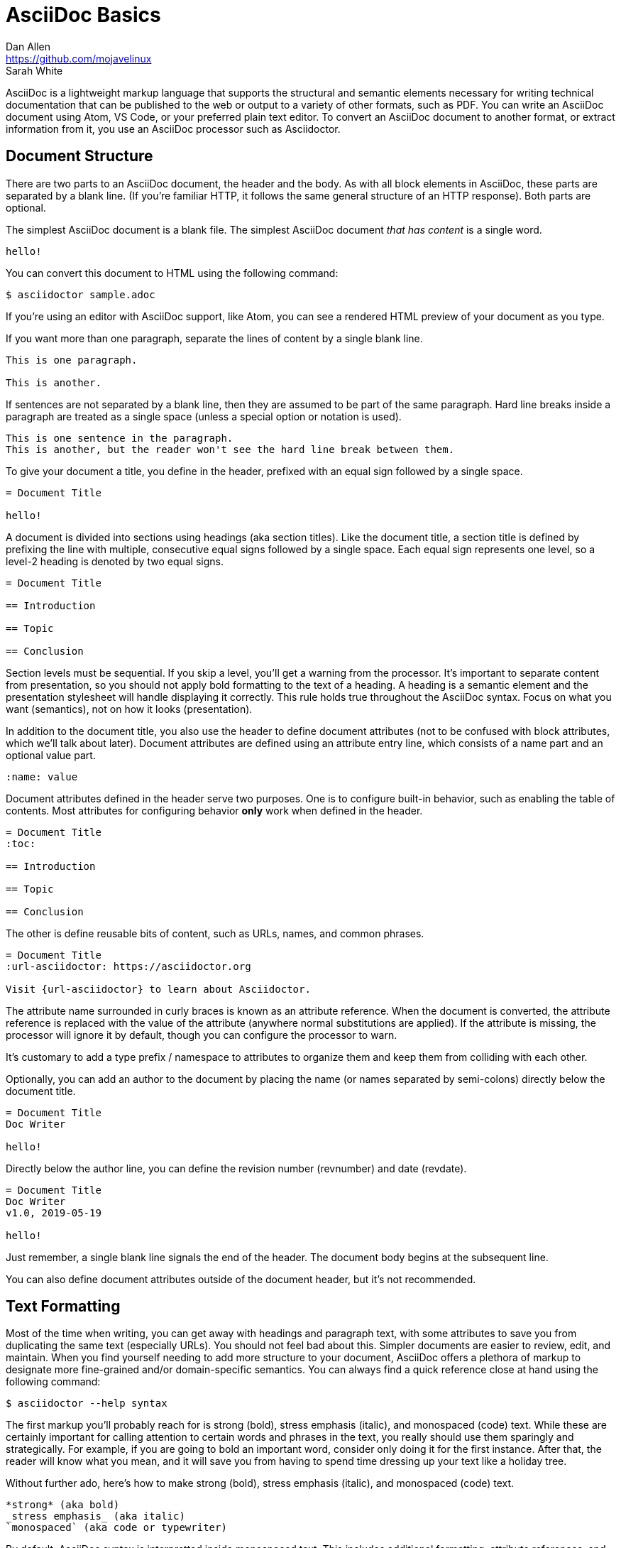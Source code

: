 = AsciiDoc Basics
Dan Allen <https://github.com/mojavelinux>; Sarah White

AsciiDoc is a lightweight markup language that supports the structural and semantic elements necessary for writing technical documentation that can be published to the web or output to a variety of other formats, such as PDF.
You can write an AsciiDoc document using Atom, VS Code, or your preferred plain text editor.
To convert an AsciiDoc document to another format, or extract information from it, you use an AsciiDoc processor such as Asciidoctor.

== Document Structure

There are two parts to an AsciiDoc document, the header and the body.
As with all block elements in AsciiDoc, these parts are separated by a blank line.
(If you're familiar HTTP, it follows the same general structure of an HTTP response).
Both parts are optional.

The simplest AsciiDoc document is a blank file.
The simplest AsciiDoc document _that has content_ is a single word.

[,asciidoc]
----
hello!
----

You can convert this document to HTML using the following command:

 $ asciidoctor sample.adoc

If you're using an editor with AsciiDoc support, like Atom, you can see a rendered HTML preview of your document as you type.

If you want more than one paragraph, separate the lines of content by a single blank line.

[,asciidoc]
----
This is one paragraph.

This is another.
----

If sentences are not separated by a blank line, then they are assumed to be part of the same paragraph.
Hard line breaks inside a paragraph are treated as a single space (unless a special option or notation is used).

[,asciidoc]
----
This is one sentence in the paragraph.
This is another, but the reader won't see the hard line break between them.
----

To give your document a title, you define in the header, prefixed with an equal sign followed by a single space.

[,asciidoc]
----
= Document Title

hello!
----

A document is divided into sections using headings (aka section titles).
Like the document title, a section title is defined by prefixing the line with multiple, consecutive equal signs followed by a single space.
Each equal sign represents one level, so a level-2 heading is denoted by two equal signs.

[,asciidoc]
----
= Document Title

== Introduction

== Topic

== Conclusion
----

Section levels must be sequential.
If you skip a level, you'll get a warning from the processor.
It's important to separate content from presentation, so you should not apply bold formatting to the text of a heading.
A heading is a semantic element and the presentation stylesheet will handle displaying it correctly.
This rule holds true throughout the AsciiDoc syntax.
Focus on what you want (semantics), not on how it looks (presentation).

In addition to the document title, you also use the header to define document attributes (not to be confused with block attributes, which we'll talk about later).
Document attributes are defined using an attribute entry line, which consists of a name part and an optional value part.

[,asciidoc]
----
:name: value
----

Document attributes defined in the header serve two purposes.
One is to configure built-in behavior, such as enabling the table of contents.
Most attributes for configuring behavior *only* work when defined in the header.

[,asciidoc]
----
= Document Title
:toc:

== Introduction

== Topic

== Conclusion
----

The other is define reusable bits of content, such as URLs, names, and common phrases.

[,asciidoc]
----
= Document Title
:url-asciidoctor: https://asciidoctor.org

Visit {url-asciidoctor} to learn about Asciidoctor.
----

The attribute name surrounded in curly braces is known as an attribute reference.
When the document is converted, the attribute reference is replaced with the value of the attribute (anywhere normal substitutions are applied).
If the attribute is missing, the processor will ignore it by default, though you can configure the processor to warn.

It's customary to add a type prefix / namespace to attributes to organize them and keep them from colliding with each other.

Optionally, you can add an author to the document by placing the name (or names separated by semi-colons) directly below the document title.

[,asciidoc]
----
= Document Title
Doc Writer

hello!
----

Directly below the author line, you can define the revision number (revnumber) and date (revdate).

[,asciidoc]
----
= Document Title
Doc Writer
v1.0, 2019-05-19

hello!
----

Just remember, a single blank line signals the end of the header.
The document body begins at the subsequent line.

You can also define document attributes outside of the document header, but it's not recommended.

== Text Formatting

Most of the time when writing, you can get away with headings and paragraph text, with some attributes to save you from duplicating the same text (especially URLs).
You should not feel bad about this.
Simpler documents are easier to review, edit, and maintain.
When you find yourself needing to add more structure to your document, AsciiDoc offers a plethora of markup to designate more fine-grained and/or domain-specific semantics.
You can always find a quick reference close at hand using the following command:

 $ asciidoctor --help syntax

The first markup you'll probably reach for is strong (bold), stress emphasis (italic), and monospaced (code) text.
While these are certainly important for calling attention to certain words and phrases in the text, you really should use them sparingly and strategically.
For example, if you are going to bold an important word, consider only doing it for the first instance.
After that, the reader will know what you mean, and it will save you from having to spend time dressing up your text like a holiday tree.

Without further ado, here's how to make strong (bold), stress emphasis (italic), and monospaced (code) text.

[,asciidoc]
----
*strong* (aka bold)
_stress emphasis_ (aka italic)
`monospaced` (aka code or typewriter)
----

//TODO: mark / unquoted

By default, AsciiDoc syntax is interpretted inside monospaced text.
This includes additional formatting, attribute references, and the like.
If you want a code literal, which is roughly the equivalent of backticks in Markdown, enclose the text in plus.

[,asciidoc]
----
`+code literal+`
----

If you just want literal text, but not monospace, just use the plus enclosure.

[,asciidoc]
----
+literal+
----

These are examples of constrained formatting.
Constrained formatting is applied around a word or phrase, allowing for surrounding punctuation in most cases.
If you need to apply formatting in the middle of a word, then you need to double up the marks.
For example:

[,asciidoc]
----
**C**reate, **R**ead, **U**pdate, & **D**elete (CRUD)
fan__freakin__tastic
``mono``culture
----

AsciiDoc has built-in support for smart typography, such as curly quotes, dashes, and ellipses.
In some cases, this substitution happens automatically, such as the case with dashes, ellipses, and apostrophes.

[,asciidoc]
----
I believe I shall--no, actually I won't.
But then again...
----

To get curly quotes, you must modify the quotes using backticks as follows:

[,asciidoc]
----
"`smart`" double quotes
'`smart`' singe quotes
----

== Content Blocks

So far we have looked at basic document structure and formatting with paragraphs.
But AsciiDoc has a rich set of blocks to choose from.
This set, which includes lists, admonitions, figures, listings, and tables, can be expanded using extensions.

Lists are made by combining one or more list items.
A list item is donated by prefixing the line with an asterisk followed by a space, much like the structure of heading.
However, the text of a list item can span more than one line.

[,asciidoc]
----
* one
* two
* three
oh lucky me!
----

To make a checklist, prefix the text with `[ ]` or `[x]`:

[,asciidoc]
----
* [x] checked
* [ ] not checked
----

Like with headings, you can create nested list items by adding more markers:

[,asciidoc]
----
* level 1
** level 2
*** level 3
* level 1 again
----

If you find it easier to read, you can indent the markers:

[,asciidoc]
----
* level 1
 ** level 2
  *** level 3
* level 1 again
----

To create an ordered list, replace the asterisks with dots.

[,asciidoc]
----
. one
. two
. three
numbers are free!
----

A special feature of AsciiDoc is that you can explicitly attach other blocks to a list item using a list continuation.
A list continuation is a line with only a plus character.

[,asciidoc]
----
* primary text
+
attached paragraph
----

////
== TODO

* code listing (block and indented paragraph)
* collapsible block
* description list
* macros
* images (block and inline)
* links
* line comments / block comments
* block attributes (id and role)
* blockquote
* admonition blocks
* anchors and xrefs
* include directive
* preprocessor directives
////
